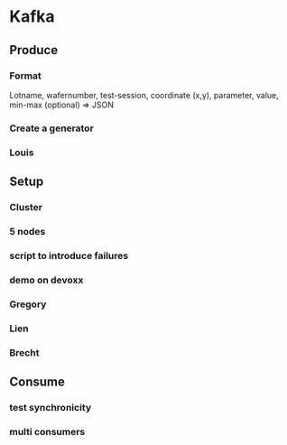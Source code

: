 * Kafka
** Produce
*** Format
Lotname, wafernumber, test-session, coordinate (x,y), parameter, value, min-max (optional)
=> JSON
*** Create a generator
*** Louis
** Setup
*** Cluster
*** 5 nodes
*** script to introduce failures
*** demo on devoxx
*** Gregory
*** Lien
*** Brecht
** Consume
*** test synchronicity
*** multi consumers
